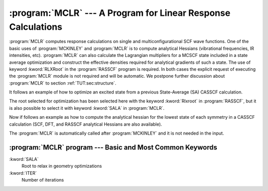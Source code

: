.. index::
   single: Program; MCLR
   single: MCLR

.. _TUT\:sec\:mclr:

:program:`MCLR` --- A Program for Linear Response Calculations
==============================================================

:program:`MCLR` computes response calculations on single and multiconfigurational
SCF wave functions. One of the basic uses of :program:`MCKINLEY` and :program:`MCLR`
is to compute analytical Hessians (vibrational frequencies, IR intensities, etc).
:program:`MCLR` can also calculate the Lagrangian multipliers for
a MCSCF state included in a state average optimization and construct the effective
densities required for analytical gradients of such a state.
The use of keyword :kword:`RLXRoot` in the :program:`RASSCF` program is required.
In both cases the explicit request of executing the :program:`MCLR` module is not
required and will be automatic.
We postpone further
discussion about :program:`MCLR` to section :ref:`TUT:sec:structure`.

It follows an example of how to optimize an excited state from a previous
State-Average (SA) CASSCF calculation.

.. extractfile:: tutorials/MCLR.acrolein.input

  &GATEWAY
  Title= acrolein minimum optimization in excited state 2
  Coord=$MOLCAS/Coord/Acrolein.xyz
  Basis= sto-3g
  Group=NoSym
  >>> Do while
  &SEWARD
  &RASSCF
  Title= acrolein
  Spin= 1; nActEl= 6 0 0; Inactive= 12; Ras2= 5
  CiRoot= 3 3 1
  Rlxroot= 2
  &SLAPAF
  >>> EndDo

The root selected for optimization has been selected here with the keyword
:kword:`Rlxroot` in :program:`RASSCF`, but it is also possible to select it
with keyword :kword:`SALA` in :program:`MCLR`.

Now if follows an example as how to compute the analytical hessian for the lowest
state of each symmetry in a CASSCF calculation (SCF, DFT, and RASSCF analytical
Hessians are also available).

.. extractfile:: tutorials/MCLR.benzoquinone.input

  &GATEWAY
  Title=p-benzoquinone anion. Casscf optimized geometry.
  Coord = $MOLCAS/Coord/benzoquinone.xyz
  Basis= sto-3g
  Group= X Y Z
  &SEWARD
  &RASSCF
  TITLE=p-benzoquinone anion. 2B3u state.
  SYMMETRY=2; SPIN=2; NACTEL=9 0 0
  INACTIVE=8  0  5  0  7  0  4  0
  RAS2    =0  3  0  1  0  3  0  1

  &MCKINLEY; Perturbation=Hessian

The :program:`MCLR` is automatically called after :program:`MCKINLEY`
and it is not needed in the input.

:program:`MCLR` program --- Basic and Most Common Keywords
----------------------------------------------------------

.. class:: keywordlist

:kword:`SALA`
  Root to relax in geometry optimizations

:kword:`ITER`
  Number of iterations
